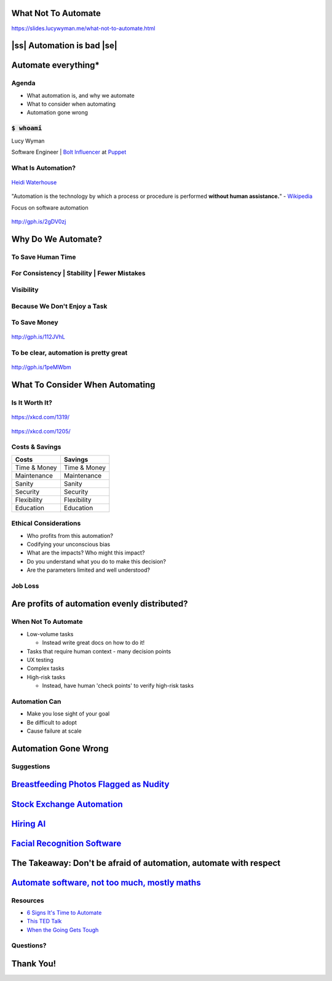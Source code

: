 What Not To Automate
====================

https://slides.lucywyman.me/what-not-to-automate.html


.. |ss| raw:: html

   <strike>

.. |se| raw:: html

   </strike>

|ss| Automation is bad |se|
===========================


Automate everything*
====================

Agenda
------

* What automation is, and why we automate
* What to consider when automating
* Automation gone wrong

:code:`$ whoami`
----------------

.. raw:: html

    <blockquote class="twitter-tweet" data-lang="en"><p lang="en"
    dir="ltr">Grandma: I hear they&#39;re turning shipping containers into
    affordable housing!<br><br>Me to Eli: Even at Christmas, it&#39;s just
    docker docker docker</p>&mdash; Lucy Wyman (@lucycwyman) <a
    href="https://twitter.com/lucycwyman/status/1078850614384197632?ref_src=twsrc%5Etfw">December
    29, 2018</a></blockquote>
    <script async src="https://platform.twitter.com/widgets.js"
    charset="utf-8"></script>

Lucy Wyman

Software Engineer | `Bolt Influencer`_ at `Puppet`_

.. _Bolt Influencer: https://github.com/puppetlabs/bolt
.. _Puppet: https://puppet.com

What Is Automation?
-------------------

.. figure:: static/automation-definition.jpg
    :align: center
    :height: 300px

    `Heidi Waterhouse`_

.. _Heidi Waterhouse: https://docs.google.com/presentation/d/1BtN8H8MI6LzkJQHqhFH4d1OWO4jallCTublqKJiZxN0/edit#slide=id.g2ed31b77db_0_173

.. nextslide::

"Automation is the technology by which a process or procedure is
performed **without human assistance.**" - `Wikipedia`_

Focus on software automation

.. figure:: static/api-test.gif
    :align: center
    :height: 300px

    http://gph.is/2gDV0zj

.. _Wikipedia: https://en.wikipedia.org/wiki/Automation

Why Do We Automate?
===================

To Save Human Time
------------------

.. figure:: static/pasta-extruder.gif
    :align: center
    :height: 250px

For Consistency | Stability | Fewer Mistakes
--------------------------------------------

.. figure:: static/chain-link.gif
    :align: center
    :height: 400px

Visibility
----------

.. figure:: static/marshmallow-cutter.gif
    :align: center
    :height: 400px

Because We Don't Enjoy a Task
-----------------------------

.. figure:: static/pretzel-maker.gif
    :align: center
    :height: 400px

To Save Money
-------------

.. figure:: static/kisses-manufacturing.gif
    :align: center
    :height: 400px

    http://gph.is/112JVhL

To be clear, automation is pretty great
---------------------------------------

.. figure:: static/bb8-yes.gif
    :align: center
    :height: 400px

    http://gph.is/1peMWbm

What To Consider When Automating
================================

Is It Worth It?
---------------

.. figure:: static/xkcd-automation.png
    :align: center
    :height: 500px

    https://xkcd.com/1319/

.. nextslide::

.. figure:: static/is_it_worth_the_time.png
    :align: center
    :height: 500px

    https://xkcd.com/1205/

Costs & Savings
---------------

.. rst-class:: build

==============  ============== 
Costs           Savings
==============  ==============
Time & Money    Time & Money
Maintenance     Maintenance
Sanity          Sanity
Security        Security
Flexibility     Flexibility
Education       Education
==============  ==============

Ethical Considerations
----------------------

.. rst-class:: build

* Who profits from this automation?
* Codifying your unconscious bias
* What are the impacts? Who might this impact?
* Do you understand what you do to make this decision?
* Are the parameters limited and well understood?

Job Loss
--------

.. rst-class:: build

  * Previous industrial and automation revolutions have shown that
    people just get other, usually better jobs

    * `Automated Teller Machines`_

  .. figure:: static/bank-tellers.jpg
      :align: center
      :height: 400px

      https://www.aei.org/publication/what-atms-bank-tellers-rise-robots-and-jobs/

.. _Automated Teller Machines: https://youtu.be/th3nnEpITz0?t=160

Are profits of automation evenly distributed?
=============================================

When Not To Automate
--------------------

.. rst-class:: build

* Low-volume tasks
  
  * Instead write great docs on how to do it!

* Tasks that require human context - many decision points
* UX testing
* Complex tasks
* High-risk tasks

  * Instead, have human 'check points' to verify high-risk tasks

Automation Can
--------------

* Make you lose sight of your goal
* Be difficult to adopt
* Cause failure at scale

Automation Gone Wrong
=====================

Suggestions
-----------

.. raw:: html

  <blockquote class="twitter-tweet" data-lang="en"><p lang="en"
  dir="ltr">Dear Amazon, I bought a toilet seat because I needed one.
  Necessity, not desire. I do not collect them. I am not a toilet seat
  addict. No matter how temptingly you email me, I&#39;m not going to
  think, oh go on then, just one more toilet seat, I&#39;ll treat
  myself.</p>&mdash; Jac Rayner (@GirlFromBlupo) <a
  href="https://twitter.com/GirlFromBlupo/status/982156453396996096?ref_src=twsrc%5Etfw">April
  6, 2018</a></blockquote>
  <script async src="https://platform.twitter.com/widgets.js"
  charset="utf-8"></script>

.. nextslide::

.. figure:: static/amazon-baseball-bat.jpg
    :align: center
    :height: 500px

`Breastfeeding Photos Flagged as Nudity`_
=========================================

.. _Breastfeeding Photos Flagged as Nudity: https://bits.blogs.nytimes.com/2009/01/02/breastfeeding-facebook-photos/

`Stock Exchange Automation`_
============================

.. _Stock Exchange Automation: https://www.bbc.com/news/magazine-19214294

`Hiring AI`_
============

.. _Hiring AI: https://www.reuters.com/article/us-amazon-com-jobs-automation-insight/amazon-scraps-secret-ai-recruiting-tool-that-showed-bias-against-women-idUSKCN1MK08G

`Facial Recognition Software`_
==============================

.. _Facial Recognition Software: https://www.theguardian.com/technology/2017/dec/04/racist-facial-recognition-white-coders-black-people-police


The Takeaway: Don't be afraid of automation, automate with respect
==================================================================

`Automate software, not too much, mostly maths`_
================================================

.. _Automate software, not too much, mostly maths: https://michaelpollan.com/reviews/how-to-eat/

Resources
---------

* `6 Signs It's Time to Automate <https://www.microfocus.com/media/white-paper/six_signs_its_time_to_automate_that_process_wp.pdf>`_
* `This TED Talk <https://www.youtube.com/watch?v=th3nnEpITz0>`_
* `When the Going Gets Tough <https://www.denave.com/when-the-going-gets-tough-automation-gone-wrong/>`_

Questions?
----------

.. rst-class:: build

.. figure:: static/rdj-question.gif
    :align: center
    :height: 400px

Thank You!
==========
